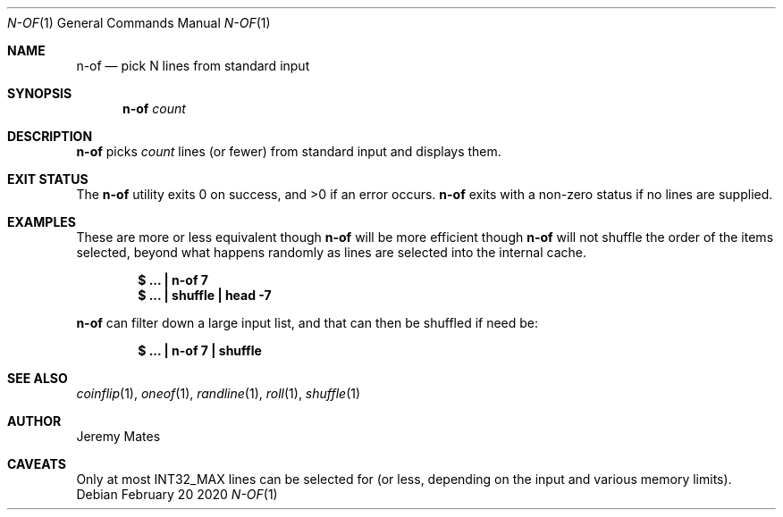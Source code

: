 .Dd February 20 2020
.Dt N-OF 1
.nh
.Os
.Sh NAME
.Nm n-of
.Nd pick N lines from standard input
.Sh SYNOPSIS
.Bk -words
.Nm
.Ar count
.Ek
.Sh DESCRIPTION
.Nm
picks 
.Ar count
lines (or fewer) from standard input and displays them.
.Sh EXIT STATUS
.Ex -std
.Nm
exits with a non-zero status if no lines are supplied.
.Sh EXAMPLES
These are more or less equivalent though
.Nm
will be more efficient though
.Nm
will not shuffle the order of the items selected, beyond what happens
randomly as lines are selected into the internal cache.
.Pp
.Dl $ Ic ... \&| n-of 7
.Dl $ Ic ... \&| shuffle \&| head -7
.Pp
.Nm
can filter down a large input list, and that can then be shuffled
if need be:
.Pp
.Dl $ Ic ... \&| n-of 7 \&| shuffle
.Sh SEE ALSO
.Xr coinflip 1 ,
.Xr oneof 1 ,
.Xr randline 1 ,
.Xr roll 1 ,
.Xr shuffle 1
.Sh AUTHOR
.An Jeremy Mates
.Sh CAVEATS
Only at most
.Dv INT32_MAX
lines can be selected for (or less, depending on the input and various
memory limits).
